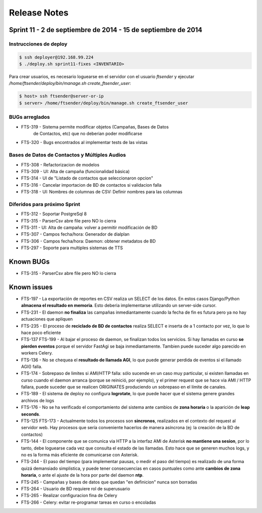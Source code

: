 Release Notes
=============

Sprint 11 - 2 de septiembre de 2014 - 15 de septiembre de 2014
--------------------------------------------------------------


Instrucciones de deploy
.......................


.. code::

    $ ssh deployer@192.168.99.224
    $ ./deploy.sh sprint11-fixes <INVENTARIO>

Para crear usuarios, es necesario loguearse en el servidor con el usuario `ftsender`
y ejecutar `/home/ftsender/deploy/bin/manage.sh create_ftsender_user`:

.. code::

    $ host> ssh ftsender@server-or-ip
    $ server> /home/ftsender/deploy/bin/manage.sh create_ftsender_user


BUGs arreglados
...............

* FTS-319 - Sistema permite modificar objetos (Campañas, Bases de Datos
            de Contactos, etc) que no deberian poder modificarse
* FTS-320 - Bugs encontrados al implementar tests de las vistas


Bases de Datos de Contactos y Múltiples Audios
..............................................

* FTS-308 - Refactorizacion de modelos
* FTS-309 - UI: Alta de campaña (funcionalidad básica)
* FTS-314 - UI de "Listado de contactos que seleccionaron opcion"
* FTS-316 - Cancelar importacion de BD de contactos si validacion falla 
* FTS-318 - UI: Nombres de columnas de CSV: Definir nombres para las columnas


Diferidos para próximo Sprint
.............................

* FTS-312 - Soportar PostgreSql 8
* FTS-315 - ParserCsv abre file pero NO lo cierra
* FTS-311 - UI: Alta de campaña: volver a permitir modificación de BD
* FTS-307 - Campos fecha/hora: Generador de dialplan
* FTS-306 - Campos fecha/hora: Daemon: obtener metadatos de BD
* FTS-297 - Soporte para multiples sistemas de TTS


Known BUGs
----------

* FTS-315 - ParserCsv abre file pero NO lo cierra

Known issues
------------

* FTS-197 - La exportación de reportes en CSV realiza un SELECT de los datos.
  En estos casos Django/Python **almacena el resultado en memoria**. Esto deberia
  implementarse utilizando un server-side cursor.
* FTS-231 - El daemon **no finaliza** las campañas inmediantamente cuando
  la fecha de fin es futura pero ya no hay actuaciones que apliquen
* FTS-235 - El proceso de **reciclado de BD de contactos** realiza SELECT e inserta
  de a 1 contacto por vez, lo que lo hace poco eficiente
* FTS-137 FTS-199 - Al bajar el proceso de daemon, se finalizan todos los servicios.
  Si hay llamadas en curso **se pierden eventos** porque el servidor FastAgi
  se baja inmediantamente. Tambien puede suceder algo parecido en workers Celery.
* FTS-136 - No se chequea el **resultado de llamada AGI**, lo que puede generar perdida
  de eventos si el llamado AGI() falla.
* FTS-174 - Sobrepaso de limites si AMI/HTTP falla: sólo sucende en un caso muy particular,
  si existen llamadas en curso cuando el daemon arranca (porque se reinició, por ejemplo),
  y el primer request que se hace via AMI / HTTP fallara, puede suceder que se realicen
  ORIGINATES produciendo un sobrepaso en el límite de canales.
* FTS-189 - El sistema de deploy no configura **logrotate**, lo que puede
  hacer que el sistema genere grandes archivos de logs
* FTS-176 - No se ha verificado el comportamiento del sistema ante cambios
  de **zona horaria** o la aparición de **leap seconds**.
* FTS-125 FTS-173 - Actualmente todos los procesos son **sincronos**, realizados en el contexto
  del request al servidor web. Hay procesos que sería conveniente hacerlos de
  manera asíncrona (ej: la creación de la BD de contactos)
* FTS-144 - El componente que se comunica via HTTP a la interfaz AMI de Asterisk
  **no mantiene una sesion**, por lo tanto, debe loguearse cada vez que consulta
  el estado de las llamadas. Esto hace que se generen muchos logs, y no es la
  forma más eficiente de comunicarse con Asterisk.
* FTS-244 - El paso del tiempo (para implementar pausas, o medir el paso del tiempo)
  es realizado de una forma quizá demansiado simplistica, y puede tener consecuencias
  en casos puntuales como ante **cambios de zona horaria**, o ante el ajuste de la hora
  por parte del daemon **ntp**.
* FTS-245 - Campañas y bases de datos que quedan "en definicion" nunca son borradas
* FTS-264 - Usuario de BD requiere rol de superusuario
* FTS-265 - Realizar configuracion fina de Celery
* FTS-266 - Celery: evitar re-programar tareas en curso o encoladas
